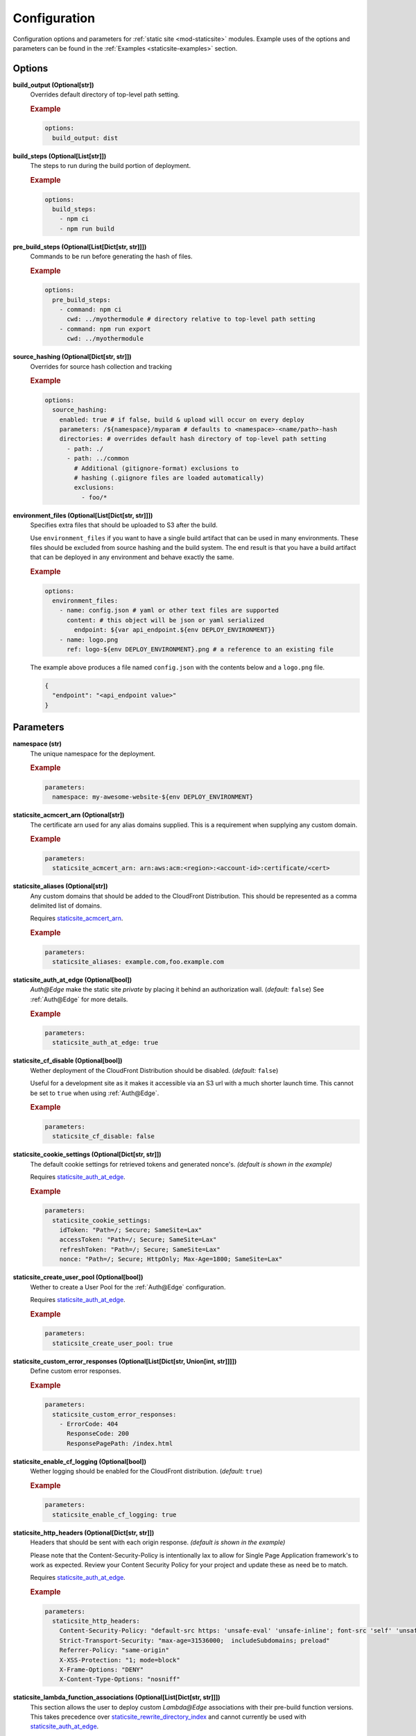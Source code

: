 #############
Configuration
#############

Configuration options and parameters for :ref:`static site <mod-staticsite>` modules.
Example uses of the options and parameters can be found in the :ref:`Examples <staticsite-examples>` section.


*******
Options
*******

**build_output (Optional[str])**
  Overrides default directory of top-level path setting.

  .. rubric:: Example
  .. code-block:: yaml

    options:
      build_output: dist

**build_steps (Optional[List[str]])**
  The steps to run during the build portion of deployment.

  .. rubric:: Example
  .. code-block:: yaml

    options:
      build_steps:
        - npm ci
        - npm run build

**pre_build_steps (Optional[List[Dict[str, str]]])**
  Commands to be run before generating the hash of files.

  .. rubric:: Example
  .. code-block:: yaml

    options:
      pre_build_steps:
        - command: npm ci
          cwd: ../myothermodule # directory relative to top-level path setting
        - command: npm run export
          cwd: ../myothermodule

**source_hashing (Optional[Dict[str, str]])**
  Overrides for source hash collection and tracking

  .. rubric:: Example
  .. code-block:: yaml

    options:
      source_hashing:
        enabled: true # if false, build & upload will occur on every deploy
        parameters: /${namespace}/myparam # defaults to <namespace>-<name/path>-hash
        directories: # overrides default hash directory of top-level path setting
          - path: ./
          - path: ../common
            # Additional (gitignore-format) exclusions to
            # hashing (.giignore files are loaded automatically)
            exclusions:
              - foo/*

**environment_files (Optional[List[Dict[str, str]]])**
  Specifies extra files that should be uploaded to S3 after the build.

  Use ``environment_files`` if you want to have a single build artifact that can be used
  in many environments. These files should be excluded from source hashing and the build
  system. The end result is that you have a build artifact that can be deployed in any
  environment and behave exactly the same.

  .. rubric:: Example
  .. code-block:: yaml

    options:
      environment_files:
        - name: config.json # yaml or other text files are supported
          content: # this object will be json or yaml serialized
            endpoint: ${var api_endpoint.${env DEPLOY_ENVIRONMENT}}
        - name: logo.png
          ref: logo-${env DEPLOY_ENVIRONMENT}.png # a reference to an existing file

  The example above produces a file named ``config.json`` with the contents below and a
  ``logo.png`` file.

  .. code-block:: json

    {
      "endpoint": "<api_endpoint value>"
    }

**********
Parameters
**********

**namespace (str)**
  The unique namespace for the deployment.

  .. rubric:: Example
  .. code-block:: yaml

    parameters:
      namespace: my-awesome-website-${env DEPLOY_ENVIRONMENT}

.. _staticsite_acmcert_arn:

**staticsite_acmcert_arn (Optional[str])**
  The certificate arn used for any alias domains supplied.
  This is a requirement when supplying any custom domain.

  .. rubric:: Example
  .. code-block:: yaml

    parameters:
      staticsite_acmcert_arn: arn:aws:acm:<region>:<account-id>:certificate/<cert>

**staticsite_aliases (Optional[str])**
  Any custom domains that should be added to the CloudFront Distribution.
  This should be represented as a comma delimited list of domains.

  Requires staticsite_acmcert_arn_.

  .. rubric:: Example
  .. code-block:: yaml

    parameters:
      staticsite_aliases: example.com,foo.example.com

.. _staticsite_auth_at_edge:

**staticsite_auth_at_edge (Optional[bool])**
  *Auth@Edge* make the static site *private* by placing it behind an authorization wall. (*default:* ``false``)
  See :ref:`Auth@Edge` for more details.

  .. rubric:: Example
  .. code-block:: yaml

    parameters:
      staticsite_auth_at_edge: true

.. _staticsite_cf_disable:

**staticsite_cf_disable (Optional[bool])**
  Wether deployment of the CloudFront Distribution should be disabled. (*default:* ``false``)

  Useful for a development site as it makes it accessible via an S3 url with a much shorter launch time.
  This cannot be set to ``true`` when using :ref:`Auth@Edge`.

  .. rubric:: Example
  .. code-block:: yaml

    parameters:
      staticsite_cf_disable: false

**staticsite_cookie_settings (Optional[Dict[str, str]])**
  The default cookie settings for retrieved tokens and generated nonce's. *(default is shown in the example)*

  Requires staticsite_auth_at_edge_.

  .. rubric:: Example
  .. code-block:: yaml

    parameters:
      staticsite_cookie_settings:
        idToken: "Path=/; Secure; SameSite=Lax"
        accessToken: "Path=/; Secure; SameSite=Lax"
        refreshToken: "Path=/; Secure; SameSite=Lax"
        nonce: "Path=/; Secure; HttpOnly; Max-Age=1800; SameSite=Lax"

.. _staticsite_create_user_pool:

**staticsite_create_user_pool (Optional[bool])**
  Wether to create a User Pool for the :ref:`Auth@Edge` configuration.

  Requires staticsite_auth_at_edge_.

  .. rubric:: Example
  .. code-block:: yaml

    parameters:
      staticsite_create_user_pool: true

.. _staticsite_custom_error_responses:

**staticsite_custom_error_responses (Optional[List[Dict[str, Union[int, str]]]])**
  Define custom error responses.

  .. rubric:: Example
  .. code-block:: yaml

    parameters:
      staticsite_custom_error_responses:
        - ErrorCode: 404
          ResponseCode: 200
          ResponsePagePath: /index.html

**staticsite_enable_cf_logging (Optional[bool])**
  Wether logging should be enabled for the CloudFront distribution. (*default:* ``true``)

  .. rubric:: Example
  .. code-block:: yaml

    parameters:
      staticsite_enable_cf_logging: true

**staticsite_http_headers (Optional[Dict[str, str]])**
  Headers that should be sent with each origin response. *(default is shown in the example)*

  Please note that the Content-Security-Policy is intentionally lax to allow for Single Page Application framework's to work as expected.
  Review your Content Security Policy for your project and update these as need be to match.

  Requires staticsite_auth_at_edge_.

  .. rubric:: Example
  .. code-block:: yaml

    parameters:
      staticsite_http_headers:
        Content-Security-Policy: "default-src https: 'unsafe-eval' 'unsafe-inline'; font-src 'self' 'unsafe-inline' 'unsafe-eval' data: https:; object-src 'none'; connect-src 'self' https://*.amazonaws.com https://*.amazoncognito.com"
        Strict-Transport-Security: "max-age=31536000;  includeSubdomains; preload"
        Referrer-Policy: "same-origin"
        X-XSS-Protection: "1; mode=block"
        X-Frame-Options: "DENY"
        X-Content-Type-Options: "nosniff"

**staticsite_lambda_function_associations (Optional[List[Dict[str, str]]])**
  This section allows the user to deploy custom *Lambda@Edge* associations with their pre-build function versions.
  This takes precedence over staticsite_rewrite_directory_index_ and cannot currently be used with staticsite_auth_at_edge_.

  .. rubric:: Example
  .. code-block:: yaml

    parameters:
      staticsite_lambda_function_associations:
        - type: origin-request
          arn: arn:aws:lambda:<region>:<account-id>:function:<function>:<version>

**staticsite_non_spa (Optional[bool])**
  Wether this site is a single page application (*SPA*). (*default:* ``true``)

  A custom error response directing ``ErrorCode: 404`` to the primary ``/index.html`` as a ``ResponseCode: 200`` is added, allowing the *SPA* to take over error handling.
  If you are not running an *SPA*, setting this to ``true`` will prevent this custom error from being added.
  If provided, staticsite_custom_error_responses_ takes precedence over this setting.

  Requires staticsite_auth_at_edge_.

  .. rubric:: Example
  .. code-block:: yaml

    parameters:
      staticsite_non_spa: true

**staticsite_oauth_scopes (Optional[List[str]])**
  Scope is a mechanism in OAuth 2.0 to limit an application's access to a user's account.
  An application can request one or more scopes.
  This information is then presented to the user in the consent screen and the access token issued to the application will be limited to the scopes granted. *(default is shown in the example)*

  Requires staticsite_auth_at_edge_.

  .. rubric:: Example
  .. code-block:: yaml

    parameters:
      staticsite_oauth_scopes:
        - phone
        - email
        - profile
        - openid
        - aws.cognito.signin.user.admin

**staticsite_redirect_path_auth_refresh (Optional[str])**
  The path that a user is redirected to when their authorization tokens have expired (1 hour). (*default:* ``/refreshauth``)

  Requires staticsite_auth_at_edge_.

  .. rubric:: Example
  .. code-block:: yaml

    parameters:
      staticsite_redirect_path_auth_refresh: /refreshauth

**staticsite_redirect_path_sign_in (Optional[str])**
  The path that a user is redirected to after sign-in (*default:* ``/parseauth``).
  This corresponds with the ``parseauth`` *Lambda@Edge* function which will parse the authentication details and verify the reception.

  Requires staticsite_auth_at_edge_.

  .. rubric:: Example
  .. code-block:: yaml

    parameters:
      staticsite_redirect_path_sign_in: /parseauth

**staticsite_redirect_path_sign_out (Optional[str])**
  The path that a user is redirected to after sign-out (*default:* ``/``).
  This typically should be the root of the site as the user will be asked to re-login.

  Requires staticsite_auth_at_edge_.

  .. rubric:: Example
  .. code-block:: yaml

    parameters:
      staticsite_redirect_path_sign_out: /

.. _staticsite_rewrite_directory_index:

**staticsite_rewrite_directory_index (Optional[str])**
  Deploy a *Lambda@Edge* function designed to rewrite directory indexes, e.g. supports accessing urls such as ``example.org/foo/``

  .. rubric:: Example
  .. code-block:: yaml

    parameters:
      staticsite_rewrite_directory_index: index.html

**staticsite_role_boundary_arn (Optional[str])**
  Defines an IAM Managed Policy that will be set as the permissions boundary for any IAM Roles created to support the site.
  (e.g. when using staticsite_auth_at_edge_ or staticsite_rewrite_directory_index_)

  .. rubric:: Example
  .. code-block:: yaml

    parameters:
      staticsite_role_boundary_arn: arn:aws:iam::<account-id>:policy/<policy>

**staticsite_sign_out_url (Optional[str])**
  The path a user should access to sign themselves out of the application. (*default:* ``/signout``)

  Requires staticsite_auth_at_edge_.

  .. rubric:: Example
  .. code-block:: yaml

    parameters:
      staticsite_sign_out_url: /signout

**staticsite_supported_identity_providers (Optional[str])**
  A comma delimited list of the User Pool client identity providers. (*default:* `COGNITO`)

  Requires staticsite_auth_at_edge_.

  .. rubric:: Example
  .. code-block:: yaml

    parameters:
      staticsite_supported_identity_providers: facebook,onelogin

**staticsite_user_pool_arn (Optional[str])**
  The ARN of a pre-existing Cognito User Pool to use with :ref:`Auth@Edge`.

  Requires staticsite_auth_at_edge_.

  .. rubric:: Example
  .. code-block:: yaml

    parameters
      staticsite_user_pool_arn: arn:aws:cognito-idp:<region>:<account-id>:userpool/<pool>

**staticsite_web_acl (Optional[str])**
  The ARN of a `web access control list (web ACL) <https://docs.aws.amazon.com/waf/latest/developerguide/web-acl.html>`__ to associate with the CloudFront Distribution.

  .. rubric:: Example
  .. code-block:: yaml

    parameters:
      staticsite_web_acl: arn:aws:waf::<account-id>:certificate/<cert>

